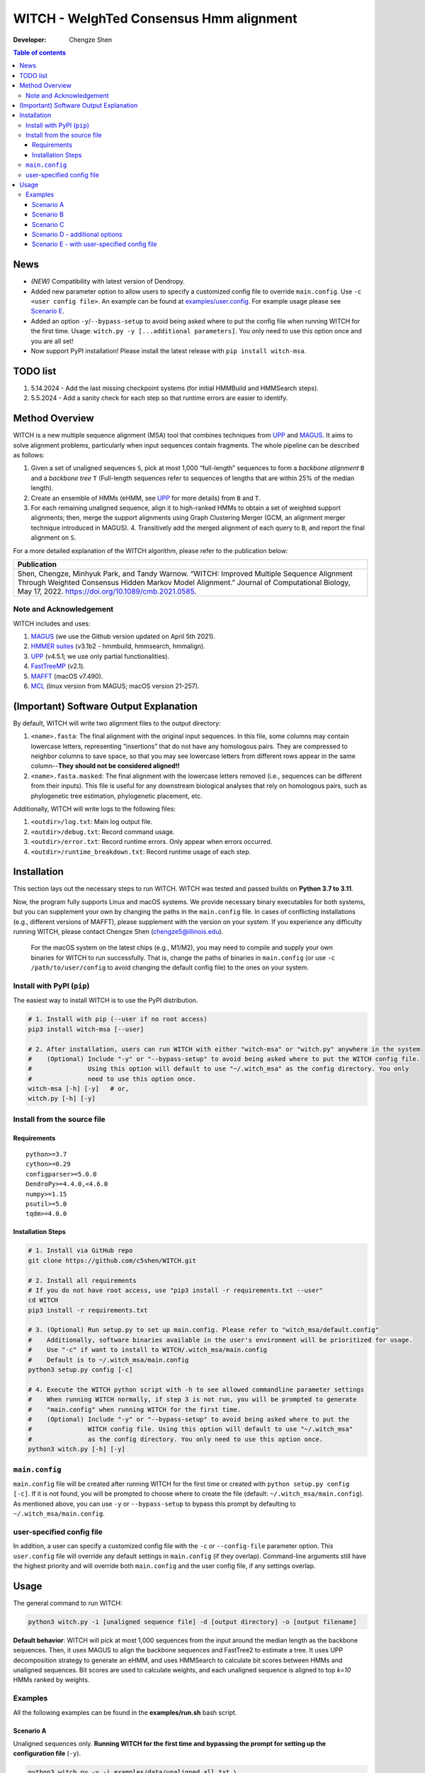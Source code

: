 WITCH - WeIghTed Consensus Hmm alignment
========================================

|PyPI version| |Python version| |Build| |License| |DOI|

:Developer:
   Chengze Shen

.. contents:: Table of contents
   :backlinks: top
   :local:

News
----
* *(NEW)* Compatibility with latest version of Dendropy.
* Added new parameter option to allow users to specify a customized config file to override ``main.config``. Use ``-c <user config file>``. An example can be found at `examples/user.config </examples/user.config>`_. For example usage please see `Scenario E <#scenario-e-with-user-specified-config-file>`_.
* Added an option ``-y``/``--bypass-setup`` to avoid being asked where to put the config file when running WITCH for the first time. Usage: ``witch.py -y [...additional parameters]``. You only need to use this option once and you are all set!
* Now support PyPI installation! Please install the latest release with ``pip install witch-msa``.
..
  * Automatically infer data type if None is specified (use ``--molecule`` to specify).
  * Checkpoint system set up for most steps except HMMSearch jobs (ongoing).
  * Added progress bar (python package ``tqdm``) to visualize the alignment progress at various stages.
  * Implemented `WITCH-ng <https://github.com/RuneBlaze/WITCH-NG>`__’s way to align each query sequence with additional tweaks. Now the alignment process for query sequences is **fast and memory-efficient, particularly for short/fragmentary sequences**.


TODO list
---------
#. 5.14.2024 - Add the last missing checkpoint systems (for initial HMMBuild and HMMSearch steps).
#. 5.5.2024 - Add a sanity check for each step so that runtime errors are easier to identify. 

Method Overview
---------------
WITCH is a new multiple sequence alignment (MSA) tool that combines techniques from `UPP <https://github.com/smirarab/sepp/blob/master/README.UPP.md>`__ and `MAGUS <https://github.com/vlasmirnov/MAGUS>`__.
It aims to solve alignment problems, particularly when input sequences contain fragments. The whole pipeline can be described as follows:

#. Given a set of unaligned sequences ``S``, pick at most 1,000 “full-length” sequences to form a *backbone alignment* ``B`` and a *backbone tree* ``T``
   (Full-length sequences refer to sequences of lengths that are within 25% of the median length).
#. Create an ensemble of HMMs (eHMM, see `UPP <https://github.com/smirarab/sepp/blob/master/README.UPP.md>`__ for more details) from ``B`` and ``T``. 
#. For each remaining unaligned sequence, align it to high-ranked HMMs to obtain a set of weighted support alignments; then, merge the support alignments using Graph Clustering Merger
   (GCM, an alignment merger technique introduced in MAGUS). 4. Transitively add the merged alignment of  each query to ``B``, and report the final alignment on ``S``.

.. image:: https://chengzeshen.com/documents/gcm_ehmm/pipeline.png
   :alt: WITCH pipeline
   :width: 70%
   :align: center

For a more detailed explanation of the WITCH algorithm, please refer to the publication below:

+----------------------------------------+
| Publication                            |
+========================================+
| Shen,                                  |  
| Chengze, Minhyuk Park, and             |
| Tandy Warnow. “WITCH:                  |
| Improved Multiple Sequence             |
| Alignment Through Weighted             |
| Consensus Hidden Markov                |
| Model Alignment.” Journal              |
| of Computational Biology,              |
| May 17, 2022.                          |
| https://doi.org/10.1089/cmb.2021.0585. |
+----------------------------------------+

Note and Acknowledgement
~~~~~~~~~~~~~~~~~~~~~~~~
WITCH includes and uses:

#. `MAGUS <https://github.com/vlasmirnov/MAGUS>`__ (we use the Github version updated on April 5th 2021).
#. `HMMER suites <http://hmmer.org/>`__ (v3.1b2 - hmmbuild, hmmsearch, hmmalign).
#. `UPP <https://github.com/smirarab/sepp/blob/master/README.UPP.md>`__ (v4.5.1; we use only partial functionalities).
#. `FastTreeMP <http://www.microbesonline.org/fasttree/FastTreeMP>`__ (v2.1). 
#. `MAFFT <https://mafft.cbrc.jp/alignment/software/macportable.html>`__ (macOS v7.490).
#. `MCL <https://github.com/micans/mcl>`__ (linux version from MAGUS; macOS version 21-257).


(Important) Software Output Explanation
---------------------------------------
By default, WITCH will write two alignment files to the output directory:

#. ``<name>.fasta``: The final alignment with the original input sequences. In this file, some columns may contain lowercase letters, representing “insertions” that do not have any homologous pairs. They are compressed to neighbor columns to save space, so that you may see lowercase letters from different rows appear in the same column--**They should not be considered aligned!!**
#. ``<name>.fasta.masked``: The final alignment with the lowercase letters removed (i.e., sequences can be different from their inputs). This file is useful for any downstream biological analyses that rely on homologous pairs, such as phylogenetic tree estimation, phylogenetic placement, etc.

Additionally, WITCH will write logs to the following files:

#. ``<outdir>/log.txt``: Main log output file.
#. ``<outdir>/debug.txt``: Record command usage.
#. ``<outdir>/error.txt``: Record runtime errors. Only appear when errors occurred.
#. ``<outdir>/runtime_breakdown.txt``: Record runtime usage of each step.


Installation
------------

This section lays out the necessary steps to run WITCH. WITCH was tested and passed builds
on **Python 3.7 to 3.11**.


Now, the program fully supports Linux and macOS systems.
We provide necessary binary executables for both systems,
but you can supplement your own by changing the paths
in the ``main.config`` file. In cases of conflicting installations
(e.g., different versions of MAFFT), please supplement with the version
on your system. If you experience any difficulty running WITCH, please
contact Chengze Shen (chengze5@illinois.edu).

   For the macOS system on the latest chips (e.g., M1/M2), you may need to compile and supply your own binaries for WITCH to run successfully.
   That is, change the paths of binaries in ``main.config`` (or use ``-c /path/to/user/config`` to avoid changing the default config file) to the ones on your system.


Install with PyPI (``pip``)
~~~~~~~~~~~~~~~~~~~~~~~~~~~
The easiest way to install WITCH is to use the PyPI distribution.

.. code:: bash

   # 1. Install with pip (--user if no root access)
   pip3 install witch-msa [--user]

   # 2. After installation, users can run WITCH with either "witch-msa" or "witch.py" anywhere in the system
   #    (Optional) Include "-y" or "--bypass-setup" to avoid being asked where to put the WITCH config file.
   #               Using this option will default to use "~/.witch_msa" as the config directory. You only
   #               need to use this option once.
   witch-msa [-h] [-y]   # or,
   witch.py [-h] [-y]

Install from the source file
~~~~~~~~~~~~~~~~~~~~~~~~~~~~

Requirements
++++++++++++

::

   python>=3.7
   cython>=0.29
   configparser>=5.0.0
   DendroPy>=4.4.0,<4.6.0
   numpy>=1.15
   psutil>=5.0
   tqdm>=4.0.0

Installation Steps
++++++++++++++++++

.. code:: bash

   # 1. Install via GitHub repo
   git clone https://github.com/c5shen/WITCH.git

   # 2. Install all requirements
   # If you do not have root access, use "pip3 install -r requirements.txt --user"
   cd WITCH
   pip3 install -r requirements.txt

   # 3. (Optional) Run setup.py to set up main.config. Please refer to "witch_msa/default.config"
   #    Additionally, software binaries available in the user's environment will be prioritized for usage.
   #    Use "-c" if want to install to WITCH/.witch_msa/main.config
   #    Default is to ~/.witch_msa/main.config
   python3 setup.py config [-c]

   # 4. Execute the WITCH python script with -h to see allowed commandline parameter settings
   #    When running WITCH normally, if step 3 is not run, you will be prompted to generate
   #    "main.config" when running WITCH for the first time.
   #    (Optional) Include "-y" or "--bypass-setup" to avoid being asked where to put the
   #               WITCH config file. Using this option will default to use "~/.witch_msa"
   #               as the config directory. You only need to use this option once.
   python3 witch.py [-h] [-y]


``main.config``
~~~~~~~~~~~~~~~~

``main.config`` file will be created after running WITCH for the first time or created with ``python setup.py config [-c]``.
If it is not found, you will be prompted to choose where to create the file (default: ``~/.witch_msa/main.config``).
As mentioned above, you can use ``-y`` or ``--bypass-setup`` to bypass this prompt by defaulting to ``~/.witch_msa/main.config``.

user-specified config file
~~~~~~~~~~~~~~~~~~~~~~~~~~~~~~

In addition, a user can specify a customized config file with the ``-c`` or ``--config-file`` parameter option. This ``user.config``
file will override any default settings in ``main.config`` (if they overlap). Command-line arguments still have the highest priority
and will override both ``main.config`` and the user config file, if any settings overlap.


Usage
-----
The general command to run WITCH:

.. code:: bash

    python3 witch.py -i [unaligned sequence file] -d [output directory] -o [output filename]

**Default behavior**: WITCH will pick at most 1,000 sequences from the input around the median length as the backbone sequences.
Then, it uses MAGUS to align the backbone sequences and FastTree2 to estimate a tree. It uses UPP decomposition strategy to generate an eHMM,
and uses HMMSearch to calculate bit scores between HMMs and unaligned sequences. Bit scores are used to calculate weights, and each unaligned
sequence is aligned to top `k=10` HMMs ranked by weights.


Examples
~~~~~~~~

All the following examples can be found in the **examples/run.sh** bash
script.

Scenario A
++++++++++
Unaligned sequences only. **Running WITCH for the first time and bypassing the prompt for setting up the configuration file** (``-y``).

.. code:: bash

   python3 witch.py -y -i examples/data/unaligned_all.txt \
      -d scenarioA_output -o aligned.txt

Scenario B
++++++++++
Unaligned sequences only; using bit scores (instead of the default weighted bit scores); using 10 HMMs to align a sequence.

.. code:: bash

   python3 witch.py -i examples/data/unaligned_all.txt \
      -d scenarioB_output -o aligned.txt -w 0 -k 10

Scenario C
++++++++++
Backbone alignment available; backbone tree missing; query sequences available.

.. code:: bash

   python3 witch.py -b examples/data/backbone.aln.fasta \
      -q examples/data/unaligned_frag.txt -d scenarioC_output \
      -o aligned.txt

Scenario D - additional options
+++++++++++++++++++++++++++++++
Backbone alignment available; backbone tree available; query sequences available; saving weights to local; saving decomposition results for future usage (e.g., faster rerun).

.. code:: bash

   python3 witch.py -b examples/data/backbone.aln.fasta \
      -e examples/data/backbone.tre -q examples/data/unaligned_frag.txt \
      -d scenarioD_output -o aligned.txt \
      --save-weight 1 --keep-decomposition 1

Scenario E - with user-specified config file
++++++++++++++++++++++++++++++++++++++++++++
It is the same scenario as Scenario D but with a user-specified config file.

.. code:: bash

   python3 witch.py -b examples/data/backbone.aln.fasta \
      -e examples/data/backbone.tre -q examples/data/unaligned_frag.txt \
      -d scenarioE_output -o aligned.txt \
      --save-weight 1 --keep-decomposition 1 \
      --config-file user.config

.. |publication| image:: https://img.shields.io/badge/Publication-Journal_of_Computational_Biology-green?style=for-the-badge
   :target: https://doi.org/10.1089/cmb.2021.0585
.. |coverage| image:: https://coveralls.io/repos/github/c5shen/WITCH/badge.svg?branch=main
   :target: https://coveralls.io/github/c5shen/WITCH?branch=main
.. |PyPI version| image:: https://img.shields.io/pypi/v/witch-msa
   :alt: PyPI - Version
   :target: https://pypi.python.org/pypi/witch-msa/
.. |Python version| image:: https://img.shields.io/pypi/pyversions/witch-msa
   :alt: PyPI - Python Version
   :target: https://pypi.python.org/pypi/witch-msa/
.. |License| image:: https://img.shields.io/github/license/c5shen/WITCH
   :alt: GitHub License
   :target: https://pypi.python.org/pypi/witch-msa/
.. |DOI| image:: https://zenodo.org/badge/DOI/10.1089/cmb.2021.0585.svg
   :alt: DOI
   :target: https://doi.org/10.1089/cmb.2021.0585
.. |Build| image:: https://img.shields.io/github/actions/workflow/status/c5shen/WITCH/python-package.yml
   :alt: GitHub Workflow Status (with event)
   :target: https://github.com/c5shen/WITCH


